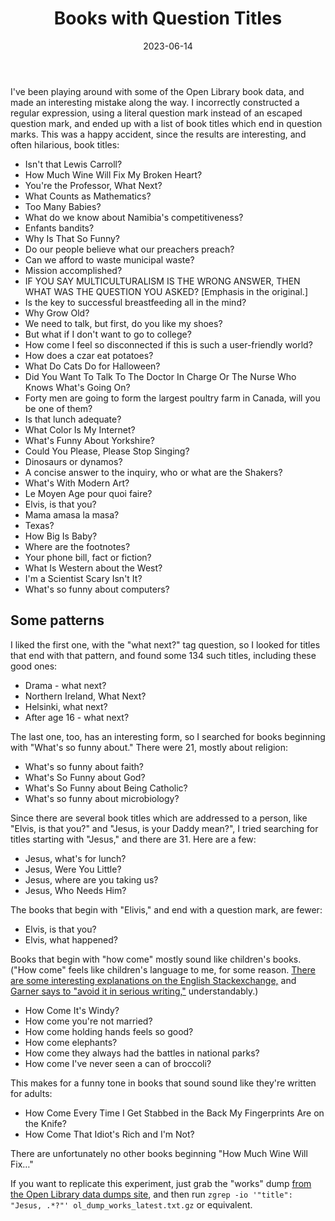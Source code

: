 #+title: Books with Question Titles
#+date: 2023-06-14
#+keywords: titles archive

I've been playing around with some of the Open Library book data, and made an interesting mistake along the way. I incorrectly constructed a regular expression, using a literal question mark instead of an escaped question mark, and ended up with a list of book titles which end in question marks. This was a happy accident, since the results are interesting, and often hilarious, book titles:

- Isn't that Lewis Carroll?
- How Much Wine Will Fix My Broken Heart?
- You're the Professor, What Next?
- What Counts as Mathematics?
- Too Many Babies?
- What do we know about Namibia's competitiveness?
- Enfants bandits?
- Why Is That So Funny?
- Do our people believe what our preachers preach?
- Can we afford to waste municipal waste?
- Mission accomplished?
- IF YOU SAY MULTICULTURALISM IS THE WRONG ANSWER, THEN WHAT WAS THE QUESTION YOU ASKED? [Emphasis in the original.]
- Is the key to successful breastfeeding all in the mind?
- Why Grow Old?
- We need to talk, but first, do you like my shoes?
- But what if I don't want to go to college?
- How come I feel so disconnected if this is such a user-friendly world?
- How does a czar eat potatoes?
- What Do Cats Do for Halloween?
- Did You Want To Talk To The Doctor In Charge Or The Nurse Who Knows What's Going On?
- Forty men are going to form the largest poultry farm in Canada, will you be one of them?
- Is that lunch adequate?
- What Color Is My Internet?
- What's Funny About Yorkshire?
- Could You Please, Please Stop Singing?
- Dinosaurs or dynamos?
- A concise answer to the inquiry, who or what are the Shakers?
- What's With Modern Art?
- Le Moyen Age pour quoi faire?
- Elvis, is that you?
- Mama amasa la masa?
- Texas?
- How Big Is Baby?
- Where are the footnotes?
- Your phone bill, fact or fiction?
- What Is Western about the West?
- I'm a Scientist Scary Isn't It?
- What's so funny about computers?

** Some patterns

I liked the first one, with the "what next?" tag question, so I looked for titles that end with that pattern, and found some 134 such titles, including these good ones:

 - Drama - what next?
 - Northern Ireland, What Next?
 - Helsinki, what next?
 - After age 16 - what next?

The last one, too, has an interesting form, so I searched for books beginning with "What's so funny about." There were 21, mostly about religion:

 - What's so funny about faith?
 - What's So Funny about God?
 - What's So Funny about Being Catholic?
 - What's so funny about microbiology?

Since there are several book titles which are addressed to a person, like "Elvis, is that you?" and "Jesus, is your Daddy mean?", I tried searching for titles starting with "Jesus," and there are 31. Here are a few:

 - Jesus, what's for lunch?
 - Jesus, Were You Little?
 - Jesus, where are you taking us?
 - Jesus, Who Needs Him?

The books that begin with "Elivis," and end with a question mark, are fewer:

 - Elvis, is that you?
 - Elvis, what happened?

Books that begin with "how come" mostly sound like children's books. ("How come" feels like children's language to me, for some reason. [[https://english.stackexchange.com/questions/5563/how-come-vs-why][There are some interesting explanations on the English Stackexchange,]] and [[https://www.google.com/books/edition/Garner_s_Modern_English_Usage/mSjnCwAAQBAJ?hl=eo&gbpv=1&bsq=%22how%20come%22][Garner says to "avoid it in serious writing,"]] understandably.)

- How Come It's Windy?
- How come you're not married?
- How come holding hands feels so good?
- How come elephants?
- How come they always had the battles in national parks?
- How come I've never seen a can of broccoli?

This makes for a funny tone in books that sound sound like they're written for adults:

- How Come Every Time I Get Stabbed in the Back My Fingerprints Are on the Knife?
- How Come That Idiot's Rich and I'm Not?

There are unfortunately no other books beginning "How Much Wine Will Fix..."

If you want to replicate this experiment, just grab the "works" dump [[https://openlibrary.org/developers/dumps][from the Open Library data dumps site]], and then run ~zgrep -io '"title": "Jesus, .*?"' ol_dump_works_latest.txt.gz~ or equivalent.
